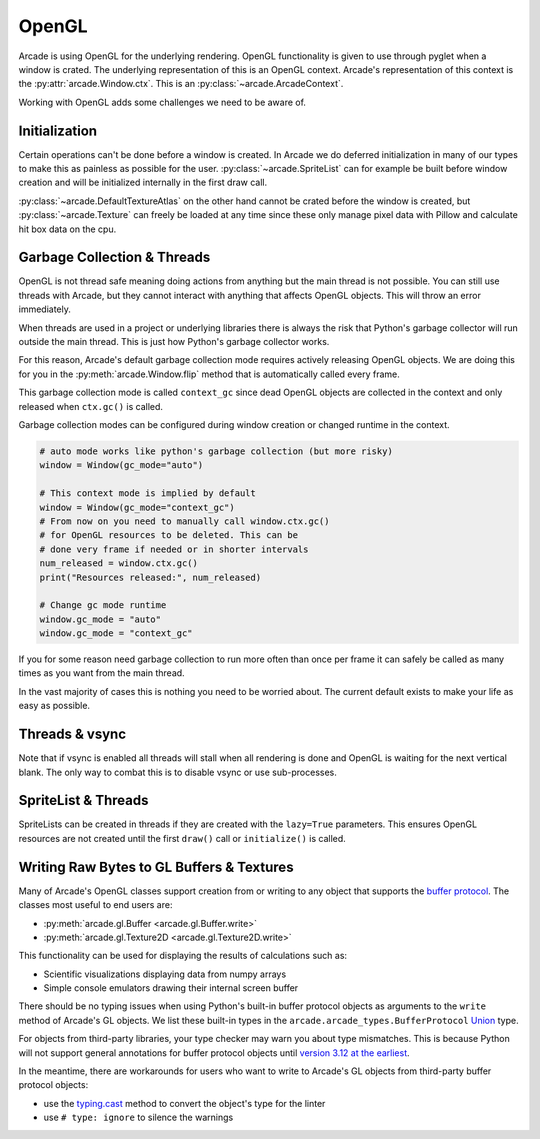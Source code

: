 .. _open_gl_notes:

OpenGL
======

Arcade is using OpenGL for the underlying rendering. OpenGL
functionality is given to use through pyglet when a window
is crated. The underlying representation of this is an
OpenGL context. Arcade's representation of this context
is the :py:attr:`arcade.Window.ctx`. This is an
:py:class:`~arcade.ArcadeContext`.

Working with OpenGL adds some challenges we need to be aware of.

Initialization
--------------

Certain operations can't be done before a window is created.
In Arcade we do deferred initialization in many of our types
to make this as painless as possible for the user.
:py:class:`~arcade.SpriteList` can for example be built before window creation
and will be initialized internally in the first draw call.

:py:class:`~arcade.DefaultTextureAtlas` on the other hand cannot
be crated before the window is created, but :py:class:`~arcade.Texture`
can freely be loaded at any time since these only manage
pixel data with Pillow and calculate hit box data on the cpu.

Garbage Collection & Threads
----------------------------

OpenGL is not thread safe meaning doing actions from
anything but the main thread is not possible. You
can still use threads with Arcade, but they cannot
interact with anything that affects OpenGL objects.
This will throw an error immediately.

When threads are used in a project or underlying libraries
there is always the risk that Python's garbage collector
will run outside the main thread. This is just how Python's
garbage collector works.

For this reason, Arcade's default garbage collection mode
requires actively releasing OpenGL objects. We are doing
this for you in the :py:meth:`arcade.Window.flip` method that is
automatically called every frame.

This garbage collection mode is called ``context_gc``
since dead OpenGL objects are collected in the context
and only released when ``ctx.gc()`` is called.

Garbage collection modes can be configured during
window creation or changed runtime in the context.

.. code:: python

    # auto mode works like python's garbage collection (but more risky)
    window = Window(gc_mode="auto")

    # This context mode is implied by default
    window = Window(gc_mode="context_gc")
    # From now on you need to manually call window.ctx.gc()
    # for OpenGL resources to be deleted. This can be
    # done very frame if needed or in shorter intervals
    num_released = window.ctx.gc()
    print("Resources released:", num_released)

    # Change gc mode runtime
    window.gc_mode = "auto"
    window.gc_mode = "context_gc"

If you for some reason need garbage collection to run more
often than once per frame it can safely be called as many
times as you want from the main thread.

In the vast majority of cases this is nothing you need to
be worried about. The current default exists to make your
life as easy as possible.

Threads & vsync
---------------

Note that if vsync is enabled all threads will stall
when all rendering is done and OpenGL is waiting for
the next vertical blank. The only way to combat this
is to disable vsync or use sub-processes.

SpriteList & Threads
--------------------

SpriteLists can be created in threads if they are
created with the ``lazy=True`` parameters.
This ensures OpenGL resources are not created until the
first ``draw()`` call or ``initialize()`` is called.

.. _prog-guide-gl-buffer-protocol-typing:

Writing Raw Bytes to GL Buffers & Textures
------------------------------------------

Many of Arcade's OpenGL classes support creation from or writing to
any object that supports the
`buffer protocol <https://docs.python.org/3/c-api/buffer.html>`_.
The classes most useful to end users are:

* :py:meth:`arcade.gl.Buffer <arcade.gl.Buffer.write>`
* :py:meth:`arcade.gl.Texture2D <arcade.gl.Texture2D.write>`

This functionality can be used for displaying the results of
calculations such as:

* Scientific visualizations displaying data from numpy arrays
* Simple console emulators drawing their internal screen buffer

There should be no typing issues when using Python's built-in buffer
protocol objects as arguments to the ``write`` method of Arcade's GL
objects. We list these built-in types in the
``arcade.arcade_types.BufferProtocol``
`Union <https://docs.python.org/3/library/typing.html#typing.Union>`_
type.

For objects from third-party libraries, your type checker may warn you
about type mismatches. This is because Python will not support general
annotations for buffer protocol objects until
`version 3.12 at the earliest <https://peps.python.org/pep-0688/>`_.

In the meantime, there are workarounds for users who want to write to
Arcade's GL objects from third-party buffer protocol objects:

* use the `typing.cast <https://docs.python.org/3/library/typing.html#typing.cast>`_
  method to convert the object's type for the linter
* use ``# type: ignore`` to silence the warnings
